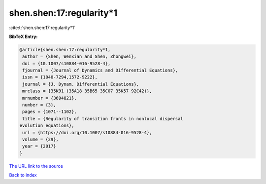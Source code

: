 shen.shen:17:regularity*1
=========================

:cite:t:`shen.shen:17:regularity*1`

**BibTeX Entry:**

.. code-block:: bibtex

   @article{shen.shen:17:regularity*1,
    author = {Shen, Wenxian and Shen, Zhongwei},
    doi = {10.1007/s10884-016-9528-4},
    fjournal = {Journal of Dynamics and Differential Equations},
    issn = {1040-7294,1572-9222},
    journal = {J. Dynam. Differential Equations},
    mrclass = {35K91 (35A18 35B65 35C07 35K57 92C42)},
    mrnumber = {3694821},
    number = {3},
    pages = {1071--1102},
    title = {Regularity of transition fronts in nonlocal dispersal
   evolution equations},
    url = {https://doi.org/10.1007/s10884-016-9528-4},
    volume = {29},
    year = {2017}
   }

`The URL link to the source <ttps://doi.org/10.1007/s10884-016-9528-4}>`__


`Back to index <../By-Cite-Keys.html>`__
